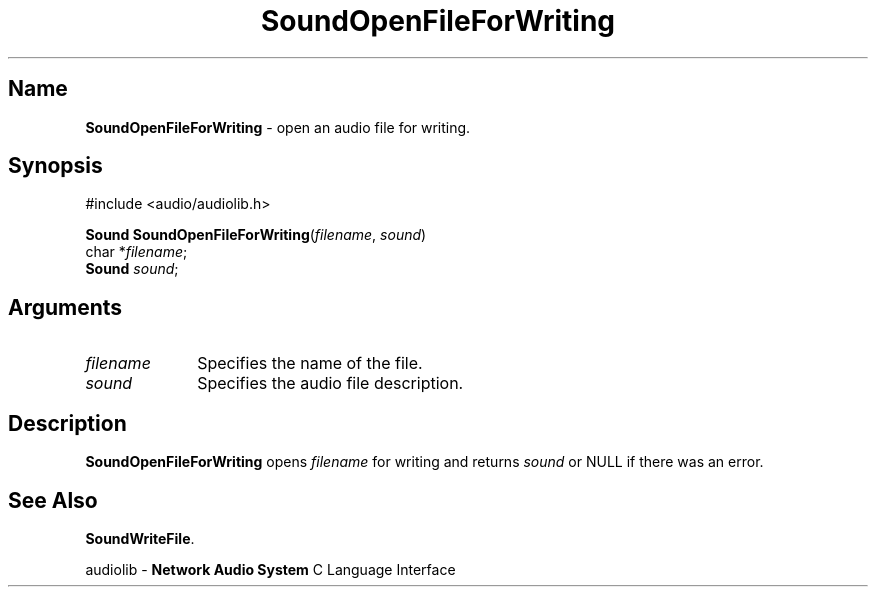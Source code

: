 .\" $NCDId: @(#)SoOpFFWr.man,v 1.1 1994/09/27 00:38:12 greg Exp $
.\" copyright 1994 Steven King
.\"
.\" portions are
.\" * Copyright 1993 Network Computing Devices, Inc.
.\" *
.\" * Permission to use, copy, modify, distribute, and sell this software and its
.\" * documentation for any purpose is hereby granted without fee, provided that
.\" * the above copyright notice appear in all copies and that both that
.\" * copyright notice and this permission notice appear in supporting
.\" * documentation, and that the name Network Computing Devices, Inc. not be
.\" * used in advertising or publicity pertaining to distribution of this
.\" * software without specific, written prior permission.
.\" * 
.\" * THIS SOFTWARE IS PROVIDED 'AS-IS'.  NETWORK COMPUTING DEVICES, INC.,
.\" * DISCLAIMS ALL WARRANTIES WITH REGARD TO THIS SOFTWARE, INCLUDING WITHOUT
.\" * LIMITATION ALL IMPLIED WARRANTIES OF MERCHANTABILITY, FITNESS FOR A
.\" * PARTICULAR PURPOSE, OR NONINFRINGEMENT.  IN NO EVENT SHALL NETWORK
.\" * COMPUTING DEVICES, INC., BE LIABLE FOR ANY DAMAGES WHATSOEVER, INCLUDING
.\" * SPECIAL, INCIDENTAL OR CONSEQUENTIAL DAMAGES, INCLUDING LOSS OF USE, DATA,
.\" * OR PROFITS, EVEN IF ADVISED OF THE POSSIBILITY THEREOF, AND REGARDLESS OF
.\" * WHETHER IN AN ACTION IN CONTRACT, TORT OR NEGLIGENCE, ARISING OUT OF OR IN
.\" * CONNECTION WITH THE USE OR PERFORMANCE OF THIS SOFTWARE.
.\"
.\" $Id$
.TH SoundOpenFileForWriting 3 "1.2" "sound"
.SH \fBName\fP
\fBSoundOpenFileForWriting\fP \- open an audio file for writing.
.SH \fBSynopsis\fP
#include <audio/audiolib.h>
.sp 1
\fBSound\fP \fBSoundOpenFileForWriting\fP(\fIfilename\fP, \fIsound\fP)
.br
    char *\fIfilename\fP;
.br
    \fBSound\fP \fIsound\fP;
.SH \fBArguments\fP
.IP \fIfilename\fP 1i
Specifies the name of the file.
.IP \fIsound\fP 1i
Specifies the audio file description.
.SH \fBDescription\fP
\fBSoundOpenFileForWriting\fP opens \fIfilename\fP for writing and returns \fIsound\fP or NULL if there was an error.
.SH \fBSee Also\fP
\fBSoundWriteFile\fP.
.sp 1
audiolib \- \fBNetwork Audio System\fP C Language Interface
